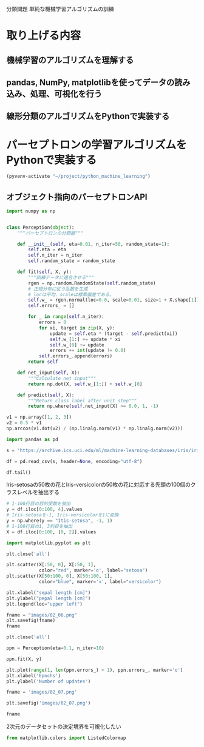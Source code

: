 分類問題 単純な機械学習アルゴリズムの訓練
* 取り上げる内容
** 機械学習のアルゴリズムを理解する
** pandas, NumPy, matplotlibを使ってデータの読み込み、処理、可視化を行う
** 線形分類のアルゴリズムをPythonで実装する
* パーセプトロンの学習アルゴリズムをPythonで実装する
#+begin_src emacs-lisp
  (pyvenv-activate "~/project/python_machine_learning")
#+end_src

#+RESULTS:

** オブジェクト指向のパーセプトロンAPI
#+begin_src python :session
  import numpy as np


  class Perception(object):
      """パーセプトロンの分類器"""

      def __init__(self, eta=0.01, n_iter=50, random_state=1):
          self.eta = eta
          self.n_iter = n_iter
          self.random_state = random_state

      def fit(self, X, y):
          """訓練データに適合させる"""
          rgen = np.random.RandomState(self.random_state)
          # 正規分布に従う乱数を生成
          # locは平均、scaleは標準偏差である。
          self.w_ = rgen.normal(loc=0.0, scale=0.01, size=1 + X.shape[1])
          self.errors_ = []

          for _ in range(self.n_iter):
              errors = 0
              for xi, target in zip(X, y):
                  update = self.eta * (target - self.predict(xi))
                  self.w_[1:] += update * xi
                  self.w_[0] += update
                  errors += int(update != 0.0)
              self.errors_.append(errors)
          return self

      def net_input(self, X):
          """Calculate net input"""
          return np.dot(X, self.w_[1:]) + self.w_[0]

      def predict(self, X):
          """Return class label after unit step"""
          return np.where(self.net_input(X) >= 0.0, 1, -1)
#+end_src

#+RESULTS:

#+begin_src python :session
  v1 = np.array([1, 2, 3])
  v2 = 0.5 * v1
  np.arccos(v1.dot(v2) / (np.linalg.norm(v1) * np.linalg.norm(v2)))
#+end_src

#+RESULTS:
: 0.0

#+begin_src python :session
  import pandas as pd

  s = 'https://archive.ics.uci.edu/ml/machine-learning-databases/iris/iris.data'

  df = pd.read_csv(s, header=None, encoding="utf-8")

  df.tail()
#+end_src

#+RESULTS:
:        0    1    2    3               4
: 145  6.7  3.0  5.2  2.3  Iris-virginica
: 146  6.3  2.5  5.0  1.9  Iris-virginica
: 147  6.5  3.0  5.2  2.0  Iris-virginica
: 148  6.2  3.4  5.4  2.3  Iris-virginica
: 149  5.9  3.0  5.1  1.8  Iris-virginica

Iris-setosaの50枚の花とIris-versicolorの50枚の花に対応する先頭の100個のクラスレベルを抽出する
#+begin_src python :session
  # 1-100行目の目的変数を抽出
  y = df.iloc[0:100, 4].values
  # Iris-setosaを-1, Iris-versicolorを1に変換
  y = np.where(y == "Itis-setosa", -1, 1)
  # 1-100行目の1, 3列目を抽出
  X = df.iloc[0:100, [0, 2]].values
#+end_src

#+RESULTS:

#+begin_src python :session :results file link
  import matplotlib.pyplot as plt

  plt.close('all')

  plt.scatter(X[:50, 0], X[:50, 1],
              color="red", marker='o', label="setosa")
  plt.scatter(X[50:100, 0], X[50:100, 1],
              color="blue", marker='x', label="versicolor")

  plt.xlabel("sepal length [cm]")
  plt.ylabel("pepal length [cm]")
  plt.legend(loc="upper left")

  fname = "images/02_06.png"
  plt.savefig(fname)
  fname
#+end_src

#+RESULTS:
[[file:images/02_06.png]]

#+begin_src python :session :results file link
  plt.close('all')

  ppn = Perception(eta=0.1, n_iter=10)

  ppn.fit(X, y)

  plt.plot(range(1, len(ppn.errors_) + 1), ppn.errors_, marker='o')
  plt.xlabel('Epochs')
  plt.ylabel('Number of updates')

  fname = 'images/02_07.png'

  plt.savefig('images/02_07.png')

  fname
#+end_src

#+RESULTS:
[[file:images/02_07.png]]

2次元のデータセットの決定境界を可視化したい

#+begin_src python :session :results file link
  from matplotlib.colors import ListedColormap
#+end_src
